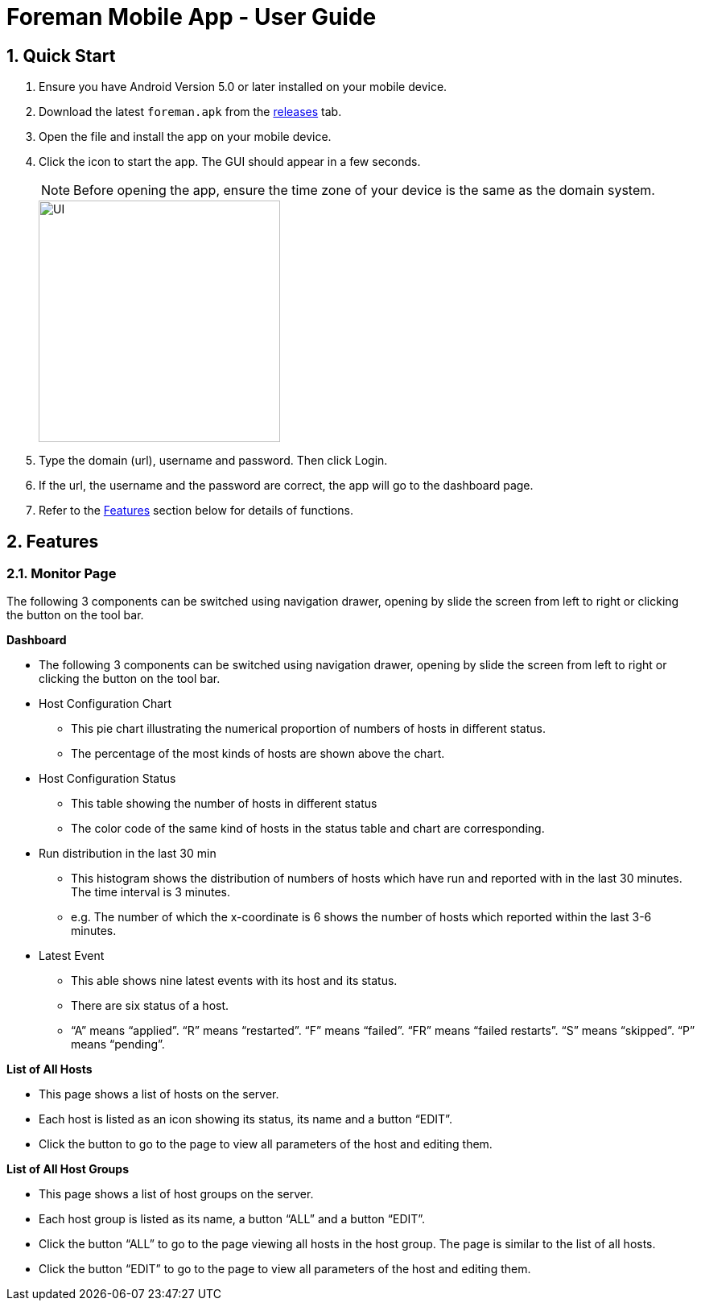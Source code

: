 = Foreman Mobile App - User Guide
:toc:
:toc-title:
:toc-placement: preamble
:sectnums:
:imagesDir: images
:experimental:
ifdef::env-github[]
:tip-caption: :bulb:
:note-caption: :information_source:
endif::[]

== Quick Start

.  Ensure you have Android Version 5.0 or later installed on your mobile device.
.  Download the latest `foreman.apk` from the link:https://github.com/xjh666/AMI_IoT/releases[releases] tab.
.  Open the file and install the app on your mobile device.
.  Click the icon to start the app. The GUI should appear in a few seconds.
+
[NOTE]
Before opening the app, ensure the time zone of your device is the same as the domain system.
+
image::UI.png[width="300"]
+
.  Type the domain (url), username and password. Then click Login. 
.  If the url, the username and the password are correct, the app will go to the dashboard page.

.  Refer to the link:#features[Features] section below for details of functions.

== Features

=== Monitor Page

The following 3 components can be switched using navigation drawer, opening by slide the screen from left to right or clicking the button on the tool bar.

====
*Dashboard*

* The following 3 components can be switched using navigation drawer, opening by slide the screen from left to right or clicking the button on the tool bar.

* Host Configuration Chart
** This pie chart illustrating the numerical proportion of numbers of hosts in different status.
** The percentage of the most kinds of hosts are shown above the chart. 

* Host Configuration Status
** This table showing the number of hosts in different status
** The color code of the same kind of hosts in the status table and chart are corresponding.

* Run distribution in the last 30 min
** This histogram shows the distribution of numbers of hosts which have run and reported with in the last 30 minutes. The time interval is 3 minutes.
** e.g. The number of which the x-coordinate is 6 shows the number of hosts which reported within the last 3-6 minutes.

* Latest Event
** This able shows nine latest events with its host and its status.
** There are six status of a host. 
** “A” means “applied”. “R” means “restarted”. “F” means “failed”. “FR” means “failed restarts”. “S” means “skipped”. “P” means “pending”.
====

====
*List of All Hosts*

* This page shows a list of hosts on the server.
* Each host is listed as an icon showing its status, its name and a button “EDIT”.
* Click the button to go to the page to view all parameters of the host and editing them.
====

====
*List of All Host Groups*

* This page shows a list of host groups on the server.
* Each host group is listed as its name, a button “ALL” and a button “EDIT”.
* Click the button “ALL” to go to the page viewing all hosts in the host group. The page is similar to the list of all hosts.
* Click the button “EDIT” to go to the page to view all parameters of the host and editing them.
====


